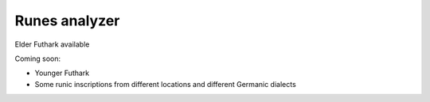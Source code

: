==============
Runes analyzer 
==============

Elder Futhark available

Coming soon:

* Younger Futhark
* Some runic inscriptions from different locations and different Germanic dialects
